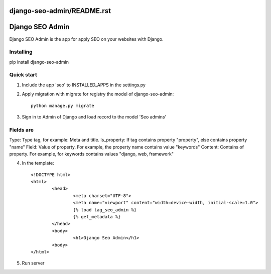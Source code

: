 django-seo-admin/README.rst
================
Django SEO Admin
================

Django SEO Admin is the app for apply SEO on your websites with Django.

Installing
----------

pip install django-seo-admin

Quick start
-----------

1. Include the app 'seo' to INSTALLED_APPS in the settings.py
		
2. Apply migration with migrate for registry the model of django-seo-admin::

	python manage.py migrate

3. Sign in to Admin of Django and load record to the model 'Seo admins'
	
Fields are
----------

Type: Type tag, for example: Meta and title.
Is_property: If tag contains property "property", else contains property "name"
Field: Value of property. For example, the property name contains value "keywords"
Content: Contains of property. For example, for keywords contains values "django, web, framework"

4. In the template::
	
	<!DOCTYPE html>
	<html>
		<head>
			<meta charset="UTF-8">
			<meta name="viewport" content="width=device-width, initial-scale=1.0">
			{% load tag_seo_admin %}
			{% get_metadata %}
		</head>
		<body>
			<h1>Django Seo Admin</h1>
		<body>
 	</html>


             

5. Run server

